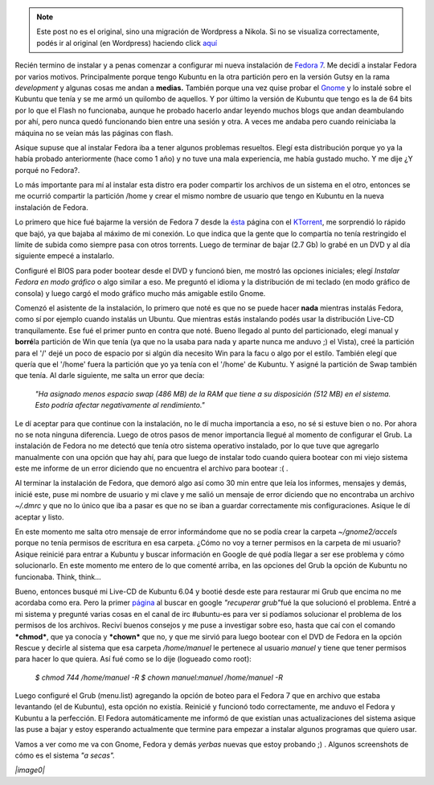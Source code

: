 .. link:
.. description:
.. tags: ubuntu
.. date: 2007/09/15 19:29:41
.. title: Instalando Fedora 7
.. slug: instalando-fedora-7


.. note::

   Este post no es el original, sino una migración de Wordpress a
   Nikola. Si no se visualiza correctamente, podés ir al original (en
   Wordpress) haciendo click aquí_

.. _aquí: http://humitos.wordpress.com/2007/09/15/instalando-fedora-7/


Recién termino de instalar y a penas comenzar a configurar mi nueva
instalación de `Fedora 7 <http://fedoraproject.org/>`__. Me decidí a
instalar Fedora por varios motivos. Principalmente porque tengo Kubuntu
en la otra partición pero en la versión Gutsy en la rama *development* y
algunas cosas me andan a **medias.** También porque una vez quise probar
el `Gnome <http://www.es.gnome.org/>`__ y lo instalé sobre el Kubuntu
que tenía y se me armó un quilombo de aquellos. Y por último la versión
de Kubuntu que tengo es la de 64 bits por lo que el Flash no funcionaba,
aunque he probado hacerlo andar leyendo muchos blogs que andan
deambulando por ahí, pero nunca quedó funcionando bien entre una sesión
y otra. A veces me andaba pero cuando reiniciaba la máquina no se veían
más las páginas con flash.

Asique supuse que al instalar Fedora iba a tener algunos problemas
resueltos. Elegí esta distribución porque yo ya la había probado
anteriormente (hace como 1 año) y no tuve una mala experiencia, me había
gustado mucho. Y me dije ¿Y porqué no Fedora?.

Lo más importante para mí al instalar esta distro era poder compartir
los archivos de un sistema en el otro, entonces se me ocurrió compartir
la partición /home y crear el mismo nombre de usuario que tengo en
Kubuntu en la nueva instalación de Fedora.

Lo primero que hice fué bajarme la versión de Fedora 7 desde la
`ésta <http://torrent.fedoraproject.org/>`__ página con el
`KTorrent <http://ktorrent.org/>`__, me sorprendió lo rápido que bajó,
ya que bajaba al máximo de mi conexión. Lo que indica que la gente que
lo compartía no tenía restringido el límite de subida como siempre pasa
con otros torrents. Luego de terminar de bajar (2.7 Gb) lo grabé en un
DVD y al día siguiente empecé a instalarlo.

Configuré el BIOS para poder bootear desde el DVD y funcionó bien, me
mostró las opciones iniciales; elegí *Instalar Fedora en modo gráfico* o
algo similar a eso. Me preguntó el idioma y la distribución de mi
teclado (en modo gráfico de consola) y luego cargó el modo gráfico mucho
más amigable estilo Gnome.

Comenzó el asistente de la instalación, lo primero que noté es que no se
puede hacer **nada** mientras instalás Fedora, como sí por ejemplo
cuando instalás un Ubuntu. Que mientras estás instalando podés usar la
distribución Live-CD tranquilamente. Ese fué el primer punto en contra
que noté. Bueno llegado al punto del particionado, elegí manual y
**borré**\ la partición de Win que tenía (ya que no la usaba para nada y
aparte nunca me anduvo ;) el Vista), creé la partición para el '/' dejé
un poco de espacio por si algún día necesito Win para la facu o algo por
el estilo. También elegí que quería que el '/home' fuera la partición
que yo ya tenía con el '/home' de Kubuntu. Y asigné la partición de Swap
también que tenía. Al darle siguiente, me salta un error que decía:

    *"Ha asignado menos espacio swap (486 MB) de la RAM que tiene a su
    disposición (512 MB) en el sistema. Esto podría afectar
    negativamente al rendimiento."*

Le dí aceptar para que continue con la instalación, no le dí mucha
importancia a eso, no sé si estuve bien o no. Por ahora no se nota
ninguna diferencia. Luego de otros pasos de menor importancia llegué al
momento de configurar el Grub. La instalación de Fedora no me detectó
que tenía otro sistema operativo instalado, por lo que tuve que
agregarlo manualmente con una opción que hay ahí, para que luego de
instalar todo cuando quiera bootear con mi viejo sistema este me informe
de un error diciendo que no encuentra el archivo para bootear :( .

Al terminar la instalación de Fedora, que demoró algo así como 30 min
entre que leía los informes, mensajes y demás, inicié este, puse mi
nombre de usuario y mi clave y me salió un mensaje de error diciendo que
no encontraba un archivo *~/.dmrc* y que no lo único que iba a pasar es
que no se iban a guardar correctamente mis configuraciones. Asique le dí
aceptar y listo.

En este momento me salta otro mensaje de error informándome que no se
podía crear la carpeta *~/gnome2/accels* porque no tenía permisos de
escritura en esa carpeta. ¿Cómo no voy a terner permisos en la carpeta
de mi usuario? Asique reinicié para entrar a Kubuntu y buscar
información en Google de qué podía llegar a ser ese problema y cómo
solucionarlo. En este momento me entero de lo que comenté arriba, en las
opciones del Grub la opción de Kubuntu no funcionaba. Think, think...

Bueno, entonces busqué mi Live-CD de Kubuntu 6.04 y bootié desde este
para restaurar mi Grub que encima no me acordaba como era. Pero la
primer
`página <http://www.guia-ubuntu.org/index.php?title=Recuperar_GRUB>`__
al buscar en google *"recuperar grub"*\ fué la que solucionó el
problema. Entré a mi sistema y pregunté varias cosas en el canal de irc
#ubuntu-es para ver si podíamos solucionar el problema de los permisos
de los archivos. Reciví buenos consejos y me puse a investigar sobre
eso, hasta que caí con el comando ***chmod***, que ya conocía y
***chown*** que no, y que me sirvió para luego bootear con el DVD de
Fedora en la opción Rescue y decirle al sistema que esa carpeta
*/home/manuel* le pertenece al usuario *manuel* y tiene que tener
permisos para hacer lo que quiera. Así fué como se lo dije (logueado
como root):

    *$ chmod 744 /home/manuel -R* *$ chown manuel:manuel /home/manuel
    -R*

Luego configuré el Grub (menu.list) agregando la opción de boteo para el
Fedora 7 que en archivo que estaba levantando (el de Kubuntu), esta
opción no existía. Reinicié y funcionó todo correctamente, me anduvo el
Fedora y Kubuntu a la perfección. El Fedora automáticamente me informó
de que existían unas actualizaciones del sistema asique las puse a bajar
y estoy esperando actualmente que termine para empezar a instalar
algunos programas que quiero usar.

Vamos a ver como me va con Gnome, Fedora y demás *yerbas* nuevas que
estoy probando ;) . Algunos screenshots de cómo es el sistema *"a
secas".*

*|image0|*

.. |image0| image:: http://humitos.files.wordpress.com/2007/09/pantallazoho7.png?w=150
   :target: http://humitos.files.wordpress.com/2007/09/pantallazoho7.png
